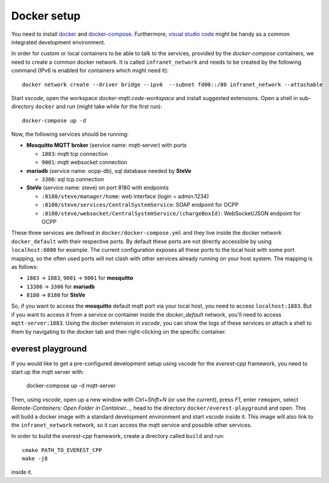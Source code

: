 ************
Docker setup
************

You need to install docker_ and docker-compose_.  Furthermore, `visual
studio code`_ might be handy as a common integrated development
environment.

In order for custom or local containers to be able to talk to the
services, provided by the *docker-compose* containers, we need to create
a common docker network.  It is called ``infranet_network`` and needs to
be created by the following command (IPv6 is enabled for containers
which might need it)::

  docker network create --driver bridge --ipv6  --subnet fd00::/80 infranet_network --attachable

Start *vscode*, open the workspace *docker-mqtt.code-workspace* and
install suggested extensions.  Open a shell in sub-directory ``docker``
and run (might take while for the first run)::

  docker-compose up -d

Now, the following services should be running:

- **Mosquitto MQTT broker** (service name: mqtt-server) with ports

  - ``1883``: mqtt tcp connection
  - ``9001``: mqtt websocket connection

- **mariadb** (service name: ocpp-db), sql database needed by **SteVe**

  - ``3306``: sql tcp connection

- **SteVe** (service name: steve) on port 8180 with endpoints

  - ``:8180/steve/manager/home``: web interface (login = admin:1234)
  - ``:8180/steve/services/CentralSystemService``: SOAP endpoint for
    OCPP
  - ``:8180/steve/websocket/CentralSystemService/(chargeBoxId)``:
    WebSocket/JSON endpoint for OCPP

These three services are defined in ``docker/docker-compose.yml`` and
they live inside the docker network ``docker_default`` with their
respective ports.  By default these ports are not directly accessible by
using ``localhost:8080`` for example.  The current configuration exposes
all these ports to the local host with some port mapping, so the often
used ports will not clash with other services already running on your
host system.  The mapping is as follows:

- ``1883`` -> ``1883``, ``9001`` -> ``9001`` for
  **mosquitto**
- ``13306`` -> ``3306`` for **mariadb**
- ``8180`` -> ``8180`` for **SteVe**

So, if you want to access the **mosquitto** default mqtt port via your
local host, you need to access ``localhost:1883``.  But if you want to
access it from a service or container inside the *docker_default*
network, you'll need to access ``mqtt-server:1883``. Using the docker
extension in *vscode*, you can show the logs of these services or attach
a shell to them by navigating to the docker tab and then right-clicking
on the specific container.


everest playground
==================

If you would like to get a pre-configured development setup using
*vscode* for the *everest-cpp* framework, you need to start up the mqtt
server with:

    docker-compose up -d mqtt-server

Then, using *vscode*, open up a new window with *Ctrl+Shift+N* (or use
the current), press *F1*, enter ``remopen``, select `Remote-Containers:
Open Folder in Container...`, head to the directory
``docker/everest-playground`` and open. This will build a docker image
with a standard development environment and start `vscode`
inside it.  This image will also link to the ``infranet_network`` network,
so it can access the mqtt service and possible other services.

In order to build the *everest-cpp* framework, create a directory called
``build`` and run::

  cmake PATH_TO_EVEREST_CPP
  make -j8

inside it.


.. _docker: https://docs.docker.com/engine/install/#server
.. _docker-compose: https://docs.docker.com/compose/install/#install-compose)
.. _visual studio code: https://code.visualstudio.com/docs/setup/linux
